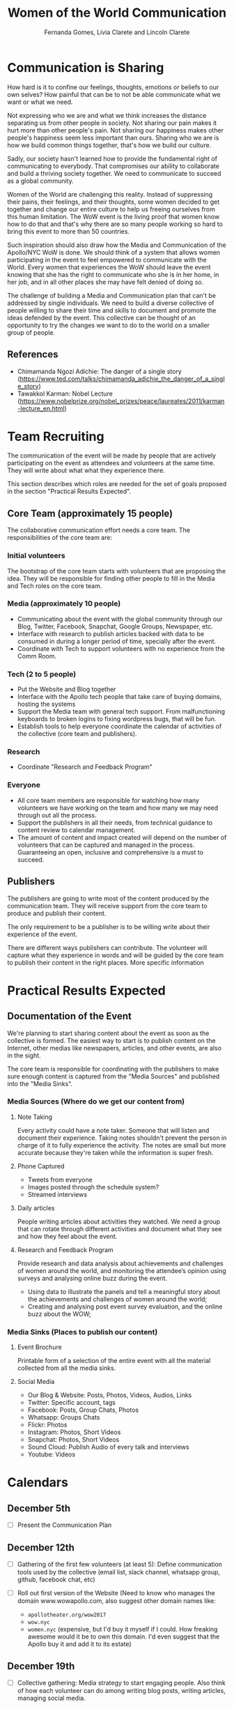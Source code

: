 #+TITLE: Women of the World Communication
#+AUTHOR: Fernanda Gomes, Lívia Clarete and Lincoln Clarete

* Communication is Sharing

  How hard is it to confine our feelings, thoughts, emotions or
  beliefs to our own selves? How painful that can be to not be able
  communicate what we want or what we need.

  Not expressing who we are and what we think increases the distance
  separating us from other people in society. Not sharing our pain
  makes it hurt more than other people's pain. Not sharing our
  happiness makes other people's happiness seem less important than
  ours. Sharing who we are is how we build common things together,
  that's how we build our culture.

  Sadly, our society hasn't learned how to provide the fundamental
  right of communicating to everybody. That compromises our ability to
  collaborate and build a thriving society together. We need to
  communicate to succeed as a global community.

  Women of the World are challenging this reality. Instead of
  suppressing their pains, their feelings, and their thoughts, some
  women decided to get together and change our entire culture to help
  us freeing ourselves from this human limitation. The WoW event is
  the living proof that women know how to do that and that's why there
  are so many people working so hard to bring this event to more than
  50 countries.

  Such inspiration should also draw how the Media and Communication of
  the Apollo/NYC WoW is done. We should think of a system that allows
  women participating in the event to feel empowered to communicate
  with the World. Every women that experiences the WoW should leave
  the event knowing that she has the right to communicate who she is
  in her home, in her job, and in all other places she may have felt
  denied of doing so.

  The challenge of building a Media and Communication plan that can't
  be addressed by single individuals. We need to build a diverse
  collective of people willing to share their time and skills to
  document and promote the ideas defended by the event. This
  collective can be thought of an opportunity to try the changes we
  want to do to the world on a smaller group of people.

** References

   * Chimamanda Ngozi Adichie: The danger of a single story (https://www.ted.com/talks/chimamanda_adichie_the_danger_of_a_single_story)
   * Tawakkol Karman: Nobel Lecture (https://www.nobelprize.org/nobel_prizes/peace/laureates/2011/karman-lecture_en.html)

* Team Recruiting

  The communication of the event will be made by people that are
  actively participating on the event as attendees and volunteers at
  the same time. They will write about what what they experience
  there.

  This section describes which roles are needed for the set of goals
  proposed in the section "Practical Results Expected".

** Core Team (approximately 15 people)
   The collaborative communication effort needs a core team. The
   responsibilities of the core team are:

*** Initial volunteers
    The bootstrap of the core team starts with volunteers that are
    proposing the idea. They will be responsible for finding other
    people to fill in the Media and Tech roles on the core team.
*** Media (approximately 10 people)
    * Communicating about the event with the global community through
      our Blog, Twitter, Facebook, Snapchat, Google Groups, Newspaper,
      etc.
    * Interface with research to publish articles backed with data to
      be consumed in during a longer period of time, specially after
      the event.
    * Coordinate with Tech to support volunteers with no experience
      from the Comm Room.
*** Tech (2 to 5 people)
    * Put the Website and Blog together
    * Interface with the Apollo tech people that take care of buying
      domains, hosting the systems
    * Support the Media team with general tech support. From
      malfunctioning keyboards to broken logins to fixing wordpress
      bugs, that will be fun.
    * Establish tools to help everyone coordinate the calendar of
      activities of the collective (core team and publishers).
*** Research
    * Coordinate "Research and Feedback Program"
*** Everyone
    * All core team members are responsible for watching how many
      volunteers we have working on the team and how many we may need
      through out all the process.
    * Support the publishers in all their needs, from technical
      guidance to content review to calendar management.
    * The amount of content and impact created will depend on the
      number of volunteers that can be captured and managed in the
      process. Guaranteeing an open, inclusive and comprehensive is a
      must to succeed.

** Publishers

   The publishers are going to write most of the content produced by
   the communication team. They will receive support from the core
   team to produce and publish their content.

   The only requirement to be a publisher is to be willing write about
   their experience of the event.

   There are different ways publishers can contribute. The volunteer
   will capture what they experience in words and will be guided by
   the core team to publish their content in the right places. More
   specific information 

* Practical Results Expected

** Documentation of the Event

   We're planning to start sharing content about the event as soon as
   the collective is formed. The easiest way to start is to publish
   content on the Internet, other medias like newspapers, articles,
   and other events, are also in the sight.

   The core team is responsible for coordinating with the publishers
   to make sure enough content is captured from the "Media Sources"
   and published into the "Media Sinks".

*** Media Sources (Where do we get our content from)
**** Note Taking
     Every activity could have a note taker. Someone that will listen
     and document their experience. Taking notes shouldn't prevent the
     person in charge of it to fully experience the activity. The
     notes are small but more accurate because they're taken while the
     information is super fresh.

**** Phone Captured
     * Tweets from everyone
     * Images posted through the schedule system?
     * Streamed interviews

**** Daily articles
     People writing articles about activities they watched. We need a
     group that can rotate through different activities and document
     what they see and how they feel about the event.

**** Research and Feedback Program
     Provide research and data analysis about achievements and
     challenges of women around the world, and monitoring the
     attendee’s opinion using surveys and analysing online buzz during
     the event.

     * Using data to illustrate the panels and tell a meaningful story
       about the achievements and challenges of women around the
       world;
     * Creating and analysing post event survey evaluation, and the
       online buzz about the WOW;

*** Media Sinks (Places to publish our content)
**** Event Brochure
     Printable form of a selection of the entire event with all the
     material collected from all the media sinks.
**** Social Media
     * Our Blog & Website: Posts, Photos, Videos, Audios, Links
     * Twitter: Specific account, tags
     * Facebook: Posts, Group Chats, Photos
     * Whatsapp: Groups Chats
     * Flickr: Photos
     * Instagram: Photos, Short Videos
     * Snapchat: Photos, Short Videos
     * Sound Cloud: Publish Audio of every talk and interviews
     * Youtube: Videos

* Calendars

** December 5th
   * [ ] Present the Communication Plan
** December 12th
   * [ ] Gathering of the first few volunteers (at least 5): Define
     communication tools used by the collective (email list, slack
     channel, whatsapp group, github, facebook chat, etc)
   * [ ] Roll out first version of the Website (Need to know who
     manages the domain www.wowapollo.com, also suggest other domain
     names like:

     * =apollotheater.org/wow2017=
     * =wow.nyc=
     * =women.nyc= (expensive, but I'd buy it myself if I could. How
       freaking awesome would it be to own this domain. I'd even
       suggest that the Apollo buy it and add it to its estate)
** December 19th
   * [ ] Collective gathering: Media strategy to start engaging
     people. Also think of how each volunteer can do among writing
     blog posts, writing articles, managing social media.
** January 9th, 16th, 23rd, 30th, February 6th, 13th, 20th, 27th, March 6th, 13th
   * [ ] Collective gathering: Work together writing, publishing, etc
